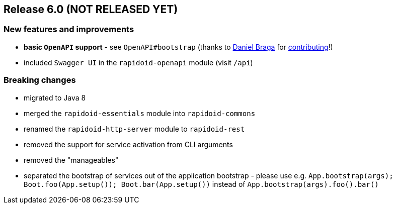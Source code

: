 == Release 6.0 (NOT RELEASED YET)

=== New features and improvements

 - *basic `OpenAPI` support* - see `OpenAPI#bootstrap` (thanks to https://github.com/danielbraga[Daniel Braga] for https://github.com/rapidoid/rapidoid/pull/158/files[contributing]!)
 - included `Swagger UI` in the `rapidoid-openapi` module (visit `/api`)

=== Breaking changes

 - migrated to Java 8
 - merged the `rapidoid-essentials` module into `rapidoid-commons`
 - renamed the `rapidoid-http-server` module to `rapidoid-rest`
 - removed the support for service activation from CLI arguments
 - removed the "manageables"
 - separated the bootstrap of services out of the application bootstrap - please use e.g. `App.bootstrap(args); Boot.foo(App.setup()); Boot.bar(App.setup())` instead of `App.bootstrap(args).foo().bar()`
